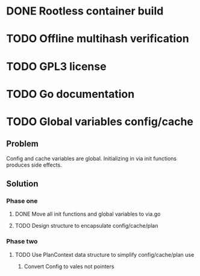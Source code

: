 * DONE Rootless container build
* TODO Offline multihash verification
* TODO GPL3 license
* TODO Go documentation
* TODO Global variables config/cache
** Problem
Config and cache variables are global. Initializing in via init
functions produces side effects.
** Solution
*** Phase one
**** DONE Move all init functions and global variables to via.go
**** TODO Design structure to encapsulate config/cache/plan

*** Phase two
**** TODO Use PlanContext data structure to simplify config/cache/plan use
***** Convert Config to vales not pointers
